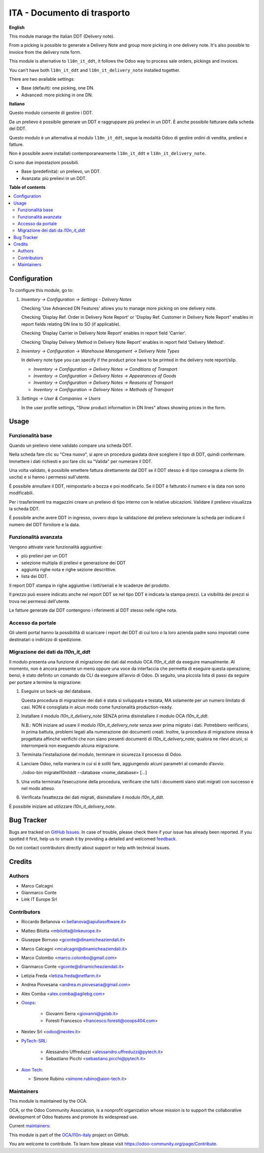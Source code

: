 ============================
ITA - Documento di trasporto
============================

.. 
   !!!!!!!!!!!!!!!!!!!!!!!!!!!!!!!!!!!!!!!!!!!!!!!!!!!!
   !! This file is generated by oca-gen-addon-readme !!
   !! changes will be overwritten.                   !!
   !!!!!!!!!!!!!!!!!!!!!!!!!!!!!!!!!!!!!!!!!!!!!!!!!!!!
   !! source digest: sha256:cdbd42efa80e336e89fc878c58815ce3a3e72ee66c3eb9619003c47e5c331ce3
   !!!!!!!!!!!!!!!!!!!!!!!!!!!!!!!!!!!!!!!!!!!!!!!!!!!!

.. |badge1| image:: https://img.shields.io/badge/maturity-Beta-yellow.png
    :target: https://odoo-community.org/page/development-status
    :alt: Beta
.. |badge2| image:: https://img.shields.io/badge/licence-AGPL--3-blue.png
    :target: http://www.gnu.org/licenses/agpl-3.0-standalone.html
    :alt: License: AGPL-3
.. |badge3| image:: https://img.shields.io/badge/github-OCA%2Fl10n--italy-lightgray.png?logo=github
    :target: https://github.com/OCA/l10n-italy/tree/16.0/l10n_it_delivery_note
    :alt: OCA/l10n-italy
.. |badge4| image:: https://img.shields.io/badge/weblate-Translate%20me-F47D42.png
    :target: https://translation.odoo-community.org/projects/l10n-italy-16-0/l10n-italy-16-0-l10n_it_delivery_note
    :alt: Translate me on Weblate
.. |badge5| image:: https://img.shields.io/badge/runboat-Try%20me-875A7B.png
    :target: https://runboat.odoo-community.org/builds?repo=OCA/l10n-italy&target_branch=16.0
    :alt: Try me on Runboat

|badge1| |badge2| |badge3| |badge4| |badge5|

**English**

This module manage the Italian DDT (Delivery note).

From a picking is possible to generate a Delivery Note and group more
picking in one delivery note. It's also possible to invoice from the
delivery note form.

This module is alternative to ``l10n_it_ddt``, it follows the Odoo way
to process sale orders, pickings and invoices.

You can't have both ``l10n_it_ddt`` and ``l10n_it_delivery_note``
installed together.

There are two available settings:

-  Base (default): one picking, one DN.
-  Advanced: more picking in one DN.

**Italiano**

Questo modulo consente di gestire i DDT.

Da un prelievo è possibile generare un DDT e raggruppare più prelievi in
un DDT. È anche possibile fatturare dalla scheda del DDT.

Questo modulo è un alternativa al modulo ``l10n_it_ddt``, segue la
modalità Odoo di gestire ordini di vendita, prelievi e fatture.

Non è possibile avere installati contemporaneamente ``l10n_it_ddt`` e
``l10n_it_delivery_note``.

Ci sono due impostazioni possibili.

-  Base (predefinita): un prelievo, un DDT.
-  Avanzata: più prelievi in un DDT.

**Table of contents**

.. contents::
   :local:

Configuration
=============

To configure this module, go to:

1. *Inventory → Configuration → Settings - Delivery Notes*

   Checking 'Use Advanced DN Features' allows you to manage more picking
   on one delivery note.

   Checking 'Display Ref. Order in Delivery Note Report' or 'Display
   Ref. Customer in Delivery Note Report" enables in report fields
   relating DN line to SO (if applicable).

   Checking 'Display Carrier in Delivery Note Report' enables in report
   field 'Carrier'.

   Checking 'Display Delivery Method in Delivery Note Report' enables in
   report field 'Delivery Method'.

2. *Inventory → Configuration → Warehouse Management → Delivery Note
   Types*

   In delivery note type you can specify if the product price have to be
   printed in the delivery note report/slip.

   -  *Inventory → Configuration → Delivery Notes → Conditions of
      Transport*
   -  *Inventory → Configuration → Delivery Notes → Appearances of
      Goods*
   -  *Inventory → Configuration → Delivery Notes → Reasons of
      Transport*
   -  *Inventory → Configuration → Delivery Notes → Methods of
      Transport*

3. *Settings → User & Companies → Users*

   In the user profile settings, "Show product information in DN lines"
   allows showing prices in the form.

Usage
=====

Funzionalità base
-----------------

Quando un prelievo viene validato compare una scheda DDT.

Nella scheda fare clic su "Crea nuovo", si apre un procedura guidata
dove scegliere il tipo di DDT, quindi confermare. Immettere i dati
richiesti e poi fare clic su "Valida" per numerare il DDT.

Una volta validato, è possibile emettere fattura direttamente dal DDT se
il DDT stesso è di tipo consegna a cliente (In uscita) e si hanno i
permessi sull'utente.

È possibile annullare il DDT, reimpostarlo a bozza e poi modificarlo. Se
il DDT è fatturato il numero e la data non sono modificabili.

Per i trasferimenti tra magazzini creare un prelievo di tipo interno con
le relative ubicazioni. Validare il prelievo visualizza la scheda DDT.

È possibile anche avere DDT in ingresso, ovvero dopo la validazione del
prelievo selezionare la scheda per indicare il numero del DDT fornitore
e la data.

Funzionalità avanzata
---------------------

Vengono attivate varie funzionalità aggiuntive:

-  più prelievi per un DDT
-  selezione multipla di prelievi e generazione dei DDT
-  aggiunta righe nota e righe sezione descrittive.
-  lista dei DDT.

Il report DDT stampa in righe aggiuntive i lotti/seriali e le scadenze
del prodotto.

Il prezzo può essere indicato anche nel report DDT se nel tipo DDT è
indicata la stampa prezzi. La visibilità dei prezzi si trova nei
permessi dell'utente.

Le fatture generate dai DDT contengono i riferimenti al DDT stesso nelle
righe nota.

Accesso da portale
------------------

Gli utenti portal hanno la possibilità di scaricare i report dei DDT di
cui loro o la loro azienda padre sono impostati come destinatari o
indirizzo di spedizione.

Migrazione dei dati da *l10n_it_ddt*
------------------------------------

Il modulo presenta una funzione di migrazione dei dati dal modulo OCA
*l10n_it_ddt* da eseguire manualmente. Al momento, non è ancora presente
un menù oppure una voce da interfaccia che permetta di eseguire questa
operazione; bensì, è stato definito un comando da CLI da eseguire
all’avvio di Odoo. Di seguito, una piccola lista di passi da seguire per
portare a termine la migrazione:

1. Eseguire un back-up del database.

   Questa procedura di migrazione dei dati è stata sì sviluppata e
   testata, MA solamente per un numero limitato di casi. NON è
   consigliata in alcun modo come funzionalità production-ready.

2. Installare il modulo *l10n_it_delivery_note* SENZA prima
   disinstallare il modulo OCA *l10n_it_ddt*.

   N.B.: NON iniziare ad usare il modulo *l10n_it_delivery_note* senza
   aver prima migrato i dati. Potrebbero verificarsi, in prima battuta,
   problemi legati alla numerazione dei documenti creati. Inoltre, la
   procedura di migrazione stessa è progettata affinché verifichi che
   non siano presenti documenti di *l10n_it_delivery_note*; qualora ne
   rilevi alcuni, si interromperà non eseguendo alcuna migrazione.

3. Terminata l’installazione del modulo, terminare in sicurezza il
   processo di Odoo.

4. Lanciare Odoo, nella maniera in cui si è soliti fare, aggiungendo
   alcuni parametri al comando d’avvio:

   ./odoo-bin migratel10nitddt --database <nome_database> [...]

5. Una volta terminata l’esecuzione della procedura, verificare che
   tutti i documenti siano stati migrati con successo e nel modo atteso.

6. Verificata l’esattezza dei dati migrati, disinstallare il modulo
   *l10n_it_ddt*.

È possibile iniziare ad utilizzare *l10n_it_delivery_note*.

Bug Tracker
===========

Bugs are tracked on `GitHub Issues <https://github.com/OCA/l10n-italy/issues>`_.
In case of trouble, please check there if your issue has already been reported.
If you spotted it first, help us to smash it by providing a detailed and welcomed
`feedback <https://github.com/OCA/l10n-italy/issues/new?body=module:%20l10n_it_delivery_note%0Aversion:%2016.0%0A%0A**Steps%20to%20reproduce**%0A-%20...%0A%0A**Current%20behavior**%0A%0A**Expected%20behavior**>`_.

Do not contact contributors directly about support or help with technical issues.

Credits
=======

Authors
-------

* Marco Calcagni
* Gianmarco Conte
* Link IT Europe Srl

Contributors
------------

-  Riccardo Bellanova <r.bellanova@apuliasoftware.it>

-  Matteo Bilotta <mbilotta@linkeurope.it>

-  Giuseppe Borruso <gconte@dinamicheaziendali.it>

-  Marco Calcagni <mcalcagni@dinamicheaziendali.it>

-  Marco Colombo <marco.colombo@gmail.com>

-  Gianmarco Conte <gconte@dinamicheaziendali.it>

-  Letizia Freda <letizia.freda@netfarm.it>

-  Andrea Piovesana <andrea.m.piovesana@gmail.com>

-  Alex Comba <alex.comba@agilebg.com>

-  `Ooops <https://www.ooops404.com>`__:

      -  Giovanni Serra <giovanni@gslab.it>
      -  Foresti Francesco <francesco.foresti@ooops404.com>

-  Nextev Srl <odoo@nextev.it>

-  `PyTech-SRL <https://www.pytech.it>`__:

      -  Alessandro Uffreduzzi <alessandro.uffreduzzi@pytech.it>
      -  Sebastiano Picchi <sebastiano.picchi@pytech.it>

-  `Aion Tech <https://aiontech.company/>`__:

   -  Simone Rubino <simone.rubino@aion-tech.it>

Maintainers
-----------

This module is maintained by the OCA.

.. image:: https://odoo-community.org/logo.png
   :alt: Odoo Community Association
   :target: https://odoo-community.org

OCA, or the Odoo Community Association, is a nonprofit organization whose
mission is to support the collaborative development of Odoo features and
promote its widespread use.

.. |maintainer-MarcoCalcagni| image:: https://github.com/MarcoCalcagni.png?size=40px
    :target: https://github.com/MarcoCalcagni
    :alt: MarcoCalcagni
.. |maintainer-aleuffre| image:: https://github.com/aleuffre.png?size=40px
    :target: https://github.com/aleuffre
    :alt: aleuffre
.. |maintainer-renda-dev| image:: https://github.com/renda-dev.png?size=40px
    :target: https://github.com/renda-dev
    :alt: renda-dev

Current `maintainers <https://odoo-community.org/page/maintainer-role>`__:

|maintainer-MarcoCalcagni| |maintainer-aleuffre| |maintainer-renda-dev| 

This module is part of the `OCA/l10n-italy <https://github.com/OCA/l10n-italy/tree/16.0/l10n_it_delivery_note>`_ project on GitHub.

You are welcome to contribute. To learn how please visit https://odoo-community.org/page/Contribute.
